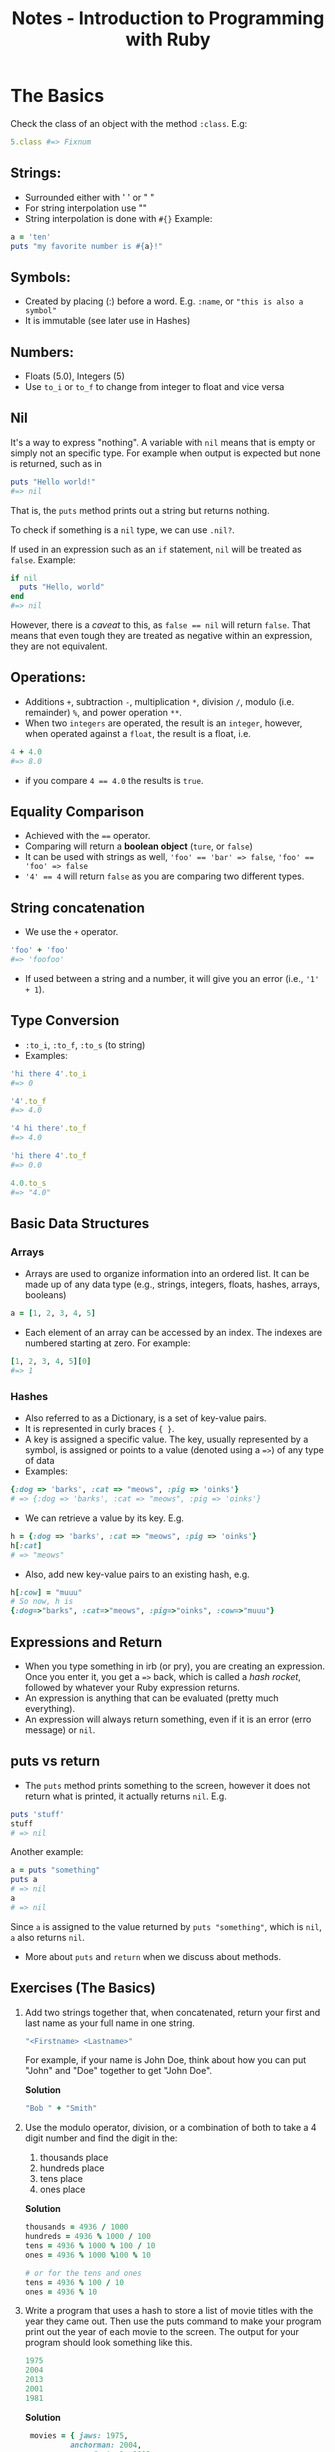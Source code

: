 #+TITLE: Notes - Introduction to Programming with Ruby

* The Basics

Check the class of an object with the method =:class=. E.g:

#+BEGIN_SRC ruby
    5.class #=> Fixnum
#+END_SRC

** Strings:

-  Surrounded either with ' ' or " "
-  For string interpolation use ""
-  String interpolation is done with =#{}= Example:

#+BEGIN_SRC ruby
        a = 'ten'
        puts "my favorite number is #{a}!"
#+END_SRC

** Symbols:

-  Created by placing (:) before a word. E.g. =:name=, or
   ="this is also a symbol"=
-  It is immutable (see later use in Hashes)

** Numbers:

-  Floats (5.0), Integers (5)
-  Use =to_i= or =to_f= to change from integer to float and vice versa

** Nil

It's a way to express "nothing". A variable with =nil= means that is
empty or simply not an specific type. For example when output is
expected but none is returned, such as in

#+BEGIN_SRC ruby
    puts "Hello world!"
    #=> nil
#+END_SRC

That is, the =puts= method prints out a string but returns nothing.

To check if something is a =nil= type, we can use =.nil?=.

If used in an expression such as an =if= statement, =nil= will be
treated as =false=. Example:

#+BEGIN_SRC ruby
    if nil
      puts "Hello, world"
    end
    #=> nil
#+END_SRC

However, there is a /caveat/ to this, as ~false == nil~ will return
=false=. That means that even tough they are treated as negative within
an expression, they are not equivalent.

** Operations:

-  Additions =+=, subtraction =-=, multiplication =*=, division =/=,
   modulo (i.e. remainder) =%=, and power operation =**=.
-  When two =integers= are operated, the result is an =integer=,
   however, when operated against a =float=, the result is a float, i.e.

#+BEGIN_SRC ruby
    4 + 4.0
    #=> 8.0
#+END_SRC

-  if you compare ~4 == 4.0~ the results is =true=.

** Equality Comparison

-  Achieved with the ==== operator.
-  Comparing will return a *boolean object* (=ture=, or =false=)
-  It can be used with strings as well, ~'foo' == 'bar' => false~,
   ~'foo' == 'foo' => false~
-  ~'4' == 4~ will return =false= as you are comparing two different
   types.

** String concatenation

-  We use the =+= operator.

#+BEGIN_SRC ruby
    'foo' + 'foo'
    #=> 'foofoo'
#+END_SRC

-  If used between a string and a number, it will give you an error
   (i.e., ~'1' + 1~).

** Type Conversion

-  =:to_i=, =:to_f=, =:to_s= (to string)
-  Examples:

#+BEGIN_SRC ruby
    'hi there 4'.to_i
    #=> 0

    '4'.to_f
    #=> 4.0

    '4 hi there'.to_f
    #=> 4.0

    'hi there 4'.to_f
    #=> 0.0

    4.0.to_s
    #=> "4.0"
#+END_SRC

** Basic Data Structures

*** Arrays

-  Arrays are used to organize information into an ordered list. It can
   be made up of any data type (e.g., strings, integers, floats, hashes,
   arrays, booleans)

#+BEGIN_SRC ruby
    a = [1, 2, 3, 4, 5]
#+END_SRC

-  Each element of an array can be accessed by an index. The indexes are
   numbered starting at zero. For example:

#+BEGIN_SRC ruby
    [1, 2, 3, 4, 5][0]
    #=> 1
#+END_SRC

*** Hashes

-  Also referred to as a Dictionary, is a set of key-value pairs.
-  It is represented in curly braces ={ }=.
-  A key is assigned a specific value. The key, usually represented by a
   symbol, is assigned or points to a value (denoted using a ==>=) of
   any type of data
-  Examples:

#+BEGIN_SRC ruby
    {:dog => 'barks', :cat => "meows", :pig => 'oinks'}
    # => {:dog => 'barks', :cat => "meows", :pig => 'oinks'}
#+END_SRC

-  We can retrieve a value by its key. E.g.

#+BEGIN_SRC ruby
    h = {:dog => 'barks', :cat => "meows", :pig => 'oinks'}
    h[:cat]
    # => "meows"
#+END_SRC

-  Also, add new key-value pairs to an existing hash, e.g.

#+BEGIN_SRC ruby
    h[:cow] = "muuu"
    # So now, h is
    {:dog=>"barks", :cat=>"meows", :pig=>"oinks", :cow=>"muuu"}
#+END_SRC

** Expressions and Return

-  When you type something in irb (or pry), you are creating an
   expression. Once you enter it, you get a ==>= back, which is called a
   /hash rocket/, followed by whatever your Ruby expression returns.
-  An expression is anything that can be evaluated (pretty much
   everything).
-  An expression will always return something, even if it is an error
   (erro message) or =nil=.

** puts vs return

-  The =puts= method prints something to the screen, however it does not
   return what is printed, it actually returns =nil=. E.g.

#+BEGIN_SRC ruby
    puts 'stuff'
    stuff
    # => nil
#+END_SRC

Another example:

#+BEGIN_SRC ruby
    a = puts "something"
    puts a
    # => nil
    a
    # => nil
#+END_SRC

Since =a= is assigned to the value returned by =puts "something"=, which
is =nil=, =a= also returns =nil=.

-  More about =puts= and =return= when we discuss about methods.

** Exercises (The Basics)

1. Add two strings together that, when concatenated, return your first
   and last name as your full name in one string.

   #+BEGIN_SRC ruby
       "<Firstname> <Lastname>"
   #+END_SRC

   For example, if your name is John Doe, think about how you can put
   "John" and "Doe" together to get "John Doe".

   *Solution*

   #+BEGIN_SRC ruby
       "Bob " + "Smith"
   #+END_SRC

2. Use the modulo operator, division, or a combination of both to take a
   4 digit number and find the digit in the:

   1. thousands place
   2. hundreds place
   3. tens place
   4. ones place

   *Solution*

   #+BEGIN_SRC ruby
       thousands = 4936 / 1000
       hundreds = 4936 % 1000 / 100
       tens = 4936 % 1000 % 100 / 10
       ones = 4936 % 1000 %100 % 10

       # or for the tens and ones
       tens = 4936 % 100 / 10
       ones = 4936 % 10
   #+END_SRC

3. Write a program that uses a hash to store a list of movie titles with
   the year they came out. Then use the puts command to make your
   program print out the year of each movie to the screen. The output
   for your program should look something like this.

   #+BEGIN_SRC ruby
       1975
       2004
       2013
       2001
       1981
   #+END_SRC

   *Solution*

   #+BEGIN_SRC ruby
        movies = { jaws: 1975,
                 anchorman: 2004,
                 man_of_steel: 2013,
                 a_beautiful_mind: 2001,
                 the_evil_dead: 1981 }

       puts movies[:jaws]
       puts movies[:anchorman]
       puts movies[:man_of_steel]
       puts movies[:a_beautiful_mind]
       puts movies[:the_evil_dead]
   #+END_SRC

4. Use the dates from the previous example and store them in an array.
   Then make your program output the same thing as exercise 3.

   *Solution*

   #+BEGIN_SRC ruby
       dates = [1975, 2004, 2013, 2001, 1981]

       puts dates[0]
       puts dates[1]
       puts dates[2]
       puts dates[3]
       puts dates[4]
   #+END_SRC

5. Write a program that outputs the factorial of the numbers 5, 6, 7,
   and 8.

   *Solution*

   #+BEGIN_SRC ruby
       puts 5 * 4 * 3 * 2 * 1
       puts 6 * 5 * 4 * 3 * 2 * 1
       puts 7 * 6 * 5 * 4 * 3 * 2 * 1
       puts 8 * 7 * 6 * 5 * 4 * 3 * 2 * 1
   #+END_SRC

6. Write a program that calculates the squares of 3 float numbers of
   your choosing and outputs the result to the screen.

   *Solution*

   #+BEGIN_SRC ruby
       puts 4.30 * 4.30
       puts 6.13 * 6.13
       puts 124.34 * 124.34
   #+END_SRC

7. What does the following error message tell you?

   #+BEGIN_SRC ruby
       SyntaxError: (irb):2: syntax error, unexpected ')', expecting '}'
           from /usr/local/rvm/rubies/ruby-2.0.0-rc2/bin/irb:16:in `<main>'
   #+END_SRC

   *Solution*

   There is an opening bracket somewhere in the program without a
   closing bracket following it. It may have happened when creating a
   hash.

* Variables

** What is a Variable?

Variables are used to store information and to be referenced and
manipulated in a program. Their sole purpose is to label and store data
in memory.

** Assigning Value to a Variable

-  Try your best to assign names to your variables accurately,
   descriptively and understandably to another reader of your program
   (even if it is yourself at a later point in time).
-  To assign a value to a variable, you use the === symbol. The name of
   the variable goes to the left, and the value goes to the right.

#+BEGIN_SRC ruby
    first_name = 'Joe'
    # => "Joe"
    # Later, to refer to that variable, we just
    first_name
    # => "Joe"

    # Other examples:
    a = 4
    b = 5
#+END_SRC

-  Variables point to values in memory, and are not deeply linked to
   each other. For example:

#+BEGIN_SRC ruby
    a = 4
    # => 4
    b = a
    # => 4
    a = 7
    # => 7
    b
    # => 4
#+END_SRC

In the example above, after reassigning the value of =a= to 7, =b=
stills points to 4, and not to 7 (More about this in the last section of
the book).

** Getting Data from a User

-  One way to get information from the user is to call the =gets= method
   ("get string").
-  If you by itself, it will add ="n"= to the end of the string (which
   represents) the "newline" character or enter key.
-  To avoid this, we use =gets= together with =chomp=.

#+BEGIN_SRC ruby
    name = gets
    Bob
    # => "Bob\n"
    name = gets.chomp
    Bob
    # => "Bob"
    name + ' is super great!'
    "Bob is super great!"
#+END_SRC

-  *Note*: when writing a script in Ruby that is going to run in the
   terminal (e.g., bash), and you are using arguments in your command
   (captured in Ruby by =ARGV=), use =$stdin.gets.chomp=, or
   =STDIN.gets.chomp= instead, otherwise you will get en error. This is
   because =gets= will use the =Kernel#gets=, which first tries to read
   the contents of files passed in through =ARGV=.

** Variable Scope

-  Variables' scope determines where in a program a variable is
   available for use.
-  In Ruby, the variable scope is defined by a block.
-  Inner scope can access variables initialized in an outer scope, but
   not vice versa. For example:

#+BEGIN_SRC ruby
    a = 5  # variable initialized in the outer scope

    3.times do |n|
      a = 3        # a is available here in the inner scope
    end 

    puts a

    # => 3         # This means that a was reassigned in the inner scope (actually 3 times).

    # Another example,

    3.times do |n|
      puts a         # a is available here in the inner scope
    end 

    # =>
    5
    5
    5

    # Another example:

    a = 5  # variable initialized in the outer scope

    3.times do |n|
      puts a = 3         # a is available here in the inner scope
    end 

    # =>
    3
    3
    3
#+END_SRC

-  In the previous example, =a= was initialized in the outer scope and
   therefore was available in the inner scope, either to use it as it
   is, or to reassign its value.
-  If a variable is initialized in the inner scope, it won't be
   available in the outer scope, that is, outside the block. E.g.:

#+BEGIN_SRC ruby
    a = 5

    3.times do |n|
      a = 3
      b = 5
    end

    puts a
    # => 3
    puts b
    # => Will give you an error such as:
    # scope.rb:11:in `<main>': undefined local variable or method `b' for main:Object
    # (NameError)
#+END_SRC

-  Methods create their own scope that is entirely outside of the
   execution flow. For example:

#+BEGIN_SRC ruby
    a = 5

    def some_method
      a = 3
    end

    puts a
    # => 5
#+END_SRC

-  In the above example, =a= is still 5.
-  Note: the key distinguishing factor for deciding whether code
   delimited by {} or do/end is considered a block (and thereby creating
   a new scope for variables), is seeing if the {} or do/end immediately
   follows a method invocation. For example:

#+BEGIN_SRC ruby
    arr = [1, 2, 3]

    for i in arr do
      a = 5      # a is initialized here
    end

    puts a       # is it accessible here?
#+END_SRC

-  The answer is yes. The reason is because the =for...do/end= code did
   not create a new inner scope, since for is part of Ruby language and
   not a method invocation. When we use =each=, =times= and other
   methods, followed by ={}= or =do/end=, that's when a new block is
   created.

** Types of Variables

-  Constants, declared by capitalizing every letter. E.g.
   ~MY_CONSTANT = "Hello World"~.
-  Global, declared by a dollar sign followed by the name of the
   variable. E.g. ~$var = "Hello World again"~.
-  Class variables, declared with =@@=. E.g. =@@instances = 0=. These
   variables are accessible by instances of your class, as well as the
   class itself.
-  Instance variables are declared with =@=. E.g.
   ~@var = "I am an instance variable"~. hese variables are available
   throughout the current instance of the parent class. Instance
   variables can cross some scope boundaries, but not all of them. You
   will learn more about this when you get to OOP topics.
-  Local variables, are the most common variables you will come across
   and obey all scope boundaries. These variables are declared by
   starting the variable name with neither $ nor @, as well as not
   capitalizing the entire variable name. E.g. ~var = "Hello last"~.

** Exercises (Variables)

1. Write a program called name.rb that asks the user to type in their
   name and then prints out a greeting message with their name included.

   *Solution*

   #+BEGIN_SRC ruby
       # name.rb

       puts "What is your name?"
       name = gets.chomp
       puts "Hello " + name
   #+END_SRC

2. Write a program called age.rb that asks a user how old they are and
   then tells them how old they will be in 10, 20, 30 and 40 years.
   Below is the output for someone 20 years old.

   #+BEGIN_SRC ruby
       # output of age.rb for someone 20 yrs old

       How old are you?
       In 10 years you will be:
       30
       In 20 years you will be:
       40
       In 30 years you will be:
       50
       In 40 years you will be:
       60
   #+END_SRC

   *Solution*

   #+BEGIN_SRC ruby
       puts "How old are you?"
       age = gets.chomp.to_i
       puts "In 10 years you will be:"
       puts age +  10
       puts "In 20 years you will be:"
       puts age +  20
       puts "In 30 years you will be:"
       puts age +  30
       puts "In 40 years you will be:"
       puts age +  40
   #+END_SRC

3. Add another section onto name.rb that prints the name of the user 10
   times. You must do this without explicitly writing the puts method 10
   times in a row. Hint: you can use the times method to do something
   repeatedly.

   *Solution*

   #+BEGIN_SRC ruby
       # Add the following
       10.times do
         puts name
       end
   #+END_SRC

4. Modify name.rb again so that it first asks the user for their first
   name, saves it into a variable, and then does the same for the last
   name. Then outputs their full name all at once.

   *Solution*

   #+BEGIN_SRC ruby
       # name.rb continued again

       puts "What is your first name?"
       first_name = gets.chomp
       puts "Thank you. What is your last name?"
       last_name = gets.chomp
       puts "Great. So your full name is " + first_name + " " + last_name
   #+END_SRC

5. Look at the following programs...

   #+BEGIN_SRC ruby
       x = 0
       3.times do
         x += 1
       end
       puts x
   #+END_SRC

   and...

   #+BEGIN_SRC ruby
       y = 0
       3.times do
         y += 1
         x = y
       end
       puts x
   #+END_SRC

   What does x print to the screen in each case? Do they both give
   errors? Are the errors different? Why?

   *Solution*

   The first prints =3= to the screen. The second throws an error
   =undefined local variable or method= because =x= is not available as
   it is created within the scope of the =do/end= block

6. What does the following error message tell you?

   #+BEGIN_SRC ruby
       NameError: undefined local variable or method `shoes' for main:Object
         from (irb):3
         from /usr/local/rvm/rubies/ruby-2.0.0-rc2/bin/irb:16:in `<main>'
   #+END_SRC

   *Solution*

   The program is trying to reference a variable or method named =shoes=
   that has not been defined in the program, or is outside of the scope
   in which it is being called.

* Methods

** What are the methods and why do we need them?

-  A method is a piece of code that instead of writing it over and over
   again, it can be stored and be given a name to reuse it later on.
-  It is define with =def/end=.
-  It can take or not arguments.
-  Examples:

#+BEGIN_SRC ruby
    def say
      puts "Say what?"
    end

    say
    # => Say what?
    # => nil

    def say(words)
      puts words
    end

    say("hello")
    say("hi")

    # => hello
    # => hi
#+END_SRC

** Default parameters

-  Default parameters are given as:

#+BEGIN_SRC ruby
    def say(words='hello')
      puts words + "."
    end

    say()
    say("hi")

    # => hello.
    # => hi.
#+END_SRC

-  If not argument is given for a default parameter, the default value
   is used instead.
-  Optional parentheses: this means that =say("hi")= is equivalent to
   =say "hi"=.

** Mutating the Caller

-  Example:

#+BEGIN_SRC ruby
    # Example of a method that modifies its argument permanently

    a = [1, 2, 3]

    def mutate(array)
      array.pop
    end

    p "Before mutate method: #{a}"
    mutate(a)
    p "After mutate method: #{a}"
#+END_SRC

-  =:pop= is a method that mutates the caller, therefore in the above
   example, =a= has changed.
-  Other methods such as =last=, does not mutate the caller: =a.last=
   will give us the last value of =a= without modifying =a=.
-  Look at the documentation, or try in irb or pry, whether a method
   mutates or not the caller.

** Puts vs return: The sequel

-  In Ruby, every method returns the evaluated result of the last line
   that is executed.
-  Example:

#+BEGIN_SRC ruby
    # return.rb

    def add_three(number)
      number + 3
    end

    returned_value = add_three(4)
    puts returned_value
#+END_SRC

-  In the above example, your output should print 7 because that's what
   the method returned.
-  Ruby methods ALWAYS return the evaluated result of the last line of
   the expression unless an explicit return comes before it. For
   example:

#+BEGIN_SRC ruby
    # return.rb

    def add_three(number)
      return number + 3
      number + 4
    end

    returned_value = add_three(4)
    puts returned_value
#+END_SRC

-  The program above still output 7, the number you told it to return.
   The last line in the method is not reached or executed.
-  The =return= reserved word is not required in order to return
   something from a method. This is a feature of the Ruby language. For
   example, consider this method:

#+BEGIN_SRC ruby
    def just_assignment(number)
      foo = number + 3
    end
#+END_SRC

-  The value of =just_assignment(2)= is going to be 5 because the
   assignment expression evaluates to 5, therefore that's what's
   returned.

** Chaining Methods

-  We can chain methods together, for example:

#+BEGIN_SRC ruby
    def add_three(n)
      n + 3
    end

    add_three(5)  # returns 8

    # then chain it together with other methods

    add_three(5).times { puts 'this shoult print 8 times'}

    # or something like this

    "hi there".length.to_s    # returns "8" as a string
#+END_SRC

** Methods as arguments

-  We can use also methods as arguments of other methods. E.g.
   =multiply(add(20, 45), substract(80, 10))=, where =multiply=,
   =substract=, and =add= are methods created previously.

** Exercises (Methods)

1. Write a program that prints a greeting message. This program should
   contain a method called =greeting= that takes a =name= as its
   parameter and returns a string.

2. What do the following expressions evaluate to?

   #+BEGIN_SRC ruby
       1. x = 2

       2. puts x = 2

       3. p name = "Joe"

       4. four = "four"

       5. print something = "nothing"
   #+END_SRC

3. Write a program that includes a method called =multiply= that takes
   two arguments and returns the product of the two numbers.

4. What will the following code print to the screen?

   #+BEGIN_SRC ruby
       def scream(words)
         words = words + "!!!!"
         return
         puts words
       end

       scream("Yippeee")
   #+END_SRC

5. 

   1) Edit the method in exercise #4 so that it does print words on the
      screen. 2) What does it return now?

6. What does the following error message tell you?

   #+BEGIN_SRC ruby
       ArgumentError: wrong number of arguments (1 for 2)
         from (irb):1:in `calculate_product'
         from (irb):4
         from /Users/username/.rvm/rubies/ruby-2.0.0-p353/bin/irb:12:in `<main>'
   #+END_SRC

* Flow Control

-  Conditional flow using conditionals which are formed using a
   combination of =if= statements and comparison operators
   (=<, >, <=, >=, ==, !=, &&, ||=).
-  Structures that are defined with the reserved keywords =if=, =unles=,
   =else=, =elsif=, and =end=.
-  Example of conditionals:

#+BEGIN_SRC ruby
    puts "Put in a number"
    a = gets.chomp.to_i

    if a == 3
      puts "a is 3"
    elsif a == 4
      puts "a is 4"
    else
      puts "a is neither 3, nor 4"
    end
#+END_SRC

-  One line =if= statement:

#+BEGIN_SRC ruby
    puts "x is 3" if x == 3

    # or,

    puts "x is NOT 3" unless x == 3
#+END_SRC

** The Ternary Operator

-  Another option for a one line conditional =if= statement is the
   *ternary operator*, which is a combination of =?= and =:=. Example:

#+BEGIN_SRC ruby
    true ? "this is true" : "this is not true"
    # => "this is true"
    false ? "this is true" : "this is not true"
    # => "this is not true"
#+END_SRC

** Case Statement

-  It uses the reserved words =case=, =when=, =else=, and =end=.
   Examples:

#+BEGIN_SRC ruby
    # case_statement.rb

    a = 5

    case a
    when 5
      puts "a is 5"
    when 6
      puts "a is 6"
    else
      puts "a is neither 5, nor 6"
    end

    # You can also save the result of a case statement, or an if statement, into a variable:

    # case_statement.rb <-- refactored

    a = 5

    answer = case a
      when 5
        "a is 5"
      when 6
        "a is 6"
      else
        "a is neither 5, nor 6"
      end

    puts answer

    # case_statement.rb <-- refactored with no case argument

    a = 5

    answer = case
      when a == 5
        "a is 5"
      when a == 6
        "a is 6"
      else
        "a is neither 5, nor 6"
      end

    puts answer
#+END_SRC

** True and False

-  In Ruby, every expression evaluates to true when used in flow
   control, except for =false= and =nil=. Therefore, we can use any
   expression in the =if= statements as follows:

#+BEGIN_SRC ruby
    a = 5
    if a
      puts "how can this be true?"
    else
      puts "it is not true"
    end
#+END_SRC

-  However, we need to be careful that when evaluating an expression
   such as =if x = 5= it will always be =true= as it is not testing
   whether =x= is equal to 5, but just assingning the the value of 5 to
   =x=, so basically is not the same as =if x == 5=.

** Exercises (Flow Control)

1. Write down whether the following expressions return true or false.
   Then type the expressions into irb to see the results.

   #+BEGIN_SRC ruby
       1. (32 * 4) >= 129
       2. false != !true
       3. true == 4
       4. false == (847 == '874')
       5. (!true || (!(100 / 5) == 20) || ((328 / 4) == 82)) || false
   #+END_SRC

2. Write a method that takes a string as argument. The method should
   return the all-caps version of the string, only if the string is
   longer than 10 characters. Example: change "hello world" to "HELLO
   WORLD". (Hint: Ruby's String class has a few methods that would be
   helpful. Check the Ruby Docs!).

3. Write a program that takes a number from the user between 0 and 100
   and reports back whether the number is between 0 and 50, 51 and 100,
   or above 100.

4. What will each block of code below print to the screen? Write your
   answer on a piece of paper or in a text editor and then run each
   block of code to see if you were correct.

   ```ruby

   1. '4' == 4 ? puts("TRUE") : puts("FALSE")

   2. x = 2 if ((x * 3) / 2) == (4 + 4 - x - 3) puts "Did you get it
      right?" else puts "Did you?" end

   3. y = 9 x = 10 if (x + 1) <= (y) puts "Alright." elsif (x + 1) >=
      (y) puts "Alright now!" elsif (y + 1) == x puts "ALRIGHT NOW!"
      else puts "Alrighty!" end ```

5. Rewrite your program from exercise 3 using a case statement. Wrap the
   statement from exercise 3 in a method and wrap this new case
   statement in a method. Make sure they both still work.

6. When you run the following code...

   #+BEGIN_SRC ruby
       def equal_to_four(x)
         if x == 4
           puts "yup"
         else
           puts "nope"
       end

       equal_to_four(5)
   #+END_SRC

   You get the following message:

   =test_code.rb:96: syntax error, unexpected end-of-input, expecting keyword_end=.

   Why do you get this error and how can you fix it?

* Loops and Interactors

-  We will cover =while= loops, =do/while= loops, and =for= loops.

** A Simple Loop

-  The easiest way to create a loop in ruby is by using the =loop=
   statement.
-  =loop= takes a block which is denoted by either ={...}= or
   =do...end=.
-  It will execute the code withing the block until you manually
   intervene with =ctrl + c= or insert a =break= statement inside the
   block.
-  Examples:

#+BEGIN_SRC ruby
    loop do
      puts "This will keep printing until you hit Ctrl + c"
    end
#+END_SRC

-  Another example controlling the loop

#+BEGIN_SRC ruby
    i = 0
    loop do
      i += 1
      puts i
      break     # this will cause the execution to exit the loop
    end

    # or

    i = 0
    loop do
      i += 1
      if i == 4
        next
      end
      puts i
      if i == 10
        break
      end
    end
#+END_SRC

-  =break= and =next= are important loop control concepts that can be
   used with =loop= or any other loop construct in Ruby.

** While Loops

-  It is a loop that runs while some expression evaluates to true. Once
   it evaluates to =false= the while loop is not executed again.
-  Example:

#+BEGIN_SRC ruby
    x = gets.chomp.to_i

    while x >= 0
      puts x
      x -= 1
    end

    puts "Done!"
#+END_SRC

** Until Loops

-  It is simply the opposite of the while loop.
-  Example

#+BEGIN_SRC ruby
    x = gets.chomp.to_i

    until x < 0
      puts x
      x -= 1
    end

    puts "Done!"
#+END_SRC

** Do/While Loops

-  Very similar to the =while= loop with the only difference that the
   code withing the loop gets executed one time, prior to the
   conditional check to see if the code should be executed, therefore,
   the conditional check is placed at the end of the loop as opposed to
   the =while= loop.
-  Example:

#+BEGIN_SRC ruby
    loop do
      puts "Do you want to do that again?"
      answer = gets.chomp
      if answer != 'Y'
        break
      end
    end
#+END_SRC

-  There's also another construct in Ruby that supports "do/while"
   loops, like this:

#+BEGIN_SRC ruby
    begin
      puts "Do you want to do that again??"
      answer = gets.chomp
    end while answer == 'Y'
#+END_SRC

-  While the above works, it's not recommende by Matz, the creator of
   Ruby.

** For Loops

-  *For* loops are used to loop over a collection of elements.
-  Collections can be something like an array or a range. Examples:

#+BEGIN_SRC ruby
    x = gets.chomp.to_i

    for i in 1..x do
      puts i
    end

    puts "Done!"

    x = [1, 2, 3, 4, 5]

    for i in x do
      puts i
    end

    puts "Done!"
#+END_SRC

-  The for loop /returns/ the collection of elements after it executes,
   whereas in the earlier while loop examples return =nil=.

** Iterators

-  Iterators are methods that naturally loop over a given set of data
   and allow you to operate on each element of the collection.
-  Examples of these methods are: =each=, =map=, =collect=.

** Recursion

-  Recursion is the act of calling a method within itself.
-  Example:

#+BEGIN_SRC ruby
    def doubler(start)
      puts start
      if start < 10
        doubler(start * 2)
      end
    end

    # Another example

    # Method that uses recursion to calculate 
    # the nth number in the fibonacci sequence

    print "Enter the nth number of the sequence you want to calculate: "
    ans = gets.chomp.to_i

    def fibonacci(number)
      if number < 2
        number
      else
        fibonacci(number - 1) + fibonacci(number - 2)
      end
    end

    puts "The answer is: #{fibonacci(ans)}"
#+END_SRC

-  Another example:

#+BEGIN_SRC ruby
    # Sum of 1 to n, where n is a positive integer

    # First without recursion

    def sum_n1(number)
      sum = 0
      total = 0
      until sum == number
        sum += 1
        total = total + sum
      end
      puts total
    end

    sum_n1(20)

    # Now with recursion

    def sum_n2(number)
      if number < 2
        number
      else
        number + sum_n2(number - 1)
      end
    end

    puts sum_n2(20)
#+END_SRC

** Exercises (Loops and Iterators)

1. Write a while loop that takes input from the user, performs an
   action, and only stops when the user types "STOP". Each loop can get
   info from the user.

2. Use the =each_with_index= method to iterate through an array of your
   creation that prints each index and value of the array.

3. Write a method that counts down to zero using recursion.

* Arrays

-  We can find the first and last elements of an array with the methods
   =:first= and =:last=. E.g. =array.first= or =array.last=.

-  To build an array out of a range, we can do the following:

#+BEGIN_SRC ruby
    arr = Array(1..3)
    # => [1, 2, 3]
#+END_SRC

** Modifying Arrays

-  To eliminate the last item of an array permanently, we can use the
   =:pop= menthod. This method modifies the original array.
-  To add an item (to the end) of an array permanently, we can use the
   =:push= method, or alternatively the =<<= operator. E.g.
   =array << "another string"=.
-  Iterating over an array is easy in Ruby. We can use the =map= or
   =collect= methods. These method DO NOT change the initial array, but
   return a new array. For modifying the initial array, we can use
   =map!= or =collect!=.
-  Examples:

#+BEGIN_SRC ruby
    a = [1, 2, 3, 4]
    a.map { |num| num**2 }
    # => [1, 4, 9, 16]
    # same with collect
    a.collect { |num| num**2 }
    a
    # => [1, 2, 3, 4]
#+END_SRC

-  The =:delete_at= method can be used to eliminate the value of an
   array at a certain index. Be careful because it modifies the array
   destructively.

#+BEGIN_SRC ruby
    a.delete_at(1)
    # => 2
    a
    # => [1, 3, 4]
#+END_SRC

-  We can use the =:delete= method to delete the value of an array if
   you know the value but not its index. Example:

#+BEGIN_SRC ruby
    my_pets = ["cat", "dog", "bird", "cat", "snake"]
    my_pets.delete("cat")
    my_pets
    # => ["dog", "bird", "snake"]
#+END_SRC

-  Another useful method is =:uniq= which allows to iterate through an
   array, deletes any duplicate values, then returns the result as a new
   array. It DOES NOT modifies the initial array.

   #+BEGIN_SRC ruby
       b = [1, 1, 2, 2, 3, 3, 4, 4]
       b.uniq
       # => [1, 2, 3, 4]
       b
       # => [1, 1, 2, 2, 3, 3, 4, 4]
   #+END_SRC

-  To modify the array we can use the =:uniq!=.

** Iterating Over an Array

-  The =:select= method iterates over an array an returns a new array
   that includes any items that return =true= to the expression
   provided. Example:

#+BEGIN_SRC ruby
    numbers = [1, 2, 3, 4, 5, 6, 7, 8, 9, 10]
    numbers.select { |number| number > 4 }
    [5, 6, 7, 8, 9, 10]
    numbers
    [1, 2, 3, 4, 5, 6, 7, 8, 9, 10]
#+END_SRC

** Comparing Arrays

-  We can compare arrays for equility using the ==== operator. Example:

#+BEGIN_SRC ruby
    a = [1, 2, 3]
    b = [2, 3, 4]
    a == b
    # => false
#+END_SRC

-  The method =:shift= removes the first element of an array (just like
   =pop= removes the last one). The method =unshift= adds an element at
   the front of an array (just like =push= adds an element at the end).

** to_s

-  The =:to_s= method is used to create a string representation of an
   array. It returns a new string without modifying the original array.

** Common Array Methods

-  =include?= (e.g. =a.include?(3)=), returns =true= if the element is
   included in the array.
-  =a.flatten= can be used to convert an array that contains nested
   arrays and create one-dimensional array (it does not mutate the
   original object). E.g.

#+BEGIN_SRC ruby
    a = [1, 2, [3, 4, 5], [6, 7]]
    a.flatten
    # => [1, 2, 3, 4, 5, 6, 7]
#+END_SRC

-  =each_index= and =each_with_index=. Examples:

#+BEGIN_SRC ruby
    a = [1, 2, 3, 4, 5]
    a.each_index { |i| puts "This is index #{i}" }
    a.each_with_index { |val, idx| puts "#{idx+1}. #{val}" }
#+END_SRC

-  The =product= method can be used to combine two arrays. Example:

#+BEGIN_SRC ruby
    [1, 2, 3].product([4, 5])
    # => [[1, 4], [1, 5], [2, 4], [2, 5], [3, 4], [3, 5]]
#+END_SRC

** each vs map

-  Example:

#+BEGIN_SRC ruby
    a = [1, 2, 3]
    a.map { |x| puts x**2 }
    # => [nil, nil, nil]
    a.map { |x| x**2 }
    # => [1, 4, 9]

    a.each { |x| puts x**2 }
    # => 1
    # => 4
    # => 9

    a.each
    # => #<Enumerator: ...>
    a.map
    # => #<Enumerator: ...>
#+END_SRC

-  In the example above, map returns a =nil= array bacause the block
   given is using =puts= which always returns =nil=.

** Exercises (Arrays)

1. Below we have given you an array and a number. Write a program that
   checks to see if the number appears in the array.

   #+BEGIN_SRC ruby
       arr = [1, 3, 5, 7, 9, 11]
       number = 3
   #+END_SRC

2. What will the following programs return? What is the value of =arr=
   after each?

   ```ruby

   1. arr = ["b", "a"] arr = arr.product(Array(1..3))
      arr.first.delete(arr.first.last)

   2. arr = ["b", "a"] arr = arr.product([Array(1..3)])
      arr.first.delete(arr.first.last) ```

3. How do you print the word "example" from the following array?

   #+BEGIN_SRC ruby
       arr = [["test", "hello", "world"],["example", "mem"]]
   #+END_SRC

4. What does each method return in the following example?

   #+BEGIN_SRC ruby
       arr = [15, 7, 18, 5, 12, 8, 5, 1]

       1. arr.index(5)

       2. arr.index[5]

       3. arr[5]
   #+END_SRC

5. What is the value of a, b, and c in the following program?

   #+BEGIN_SRC ruby
       string = "Welcome to America!"
       a = string[6]
       b = string[11]
       c = string[19]
   #+END_SRC

6. You run the following code...

   #+BEGIN_SRC ruby
       names = ['bob', 'joe', 'susan', 'margaret']
       names['margaret'] = 'jody'
   #+END_SRC

   and get the following error message:

   #+BEGIN_SRC ruby
       TypeError: no implicit conversion of String into Integer
       from (irb):2:in `[]='
                  from (irb):2
                  from /Users/username/.rvm/rubies/ruby-2.0.0-p353/bin/irb:12:in `<main>'
   #+END_SRC

   What is the problem and how can it be fixed?

7. Write a program that iterates over an array and builds a new array
   that is the result of incrementing each value in the original array
   by a value of 2. You should have two arrays at the end of this
   program, The original array and the new array you've created. Print
   both arrays to the screen using the =p= method instead of =puts.=

* Hashes

-  As mentioned before, a *hash* is a data structure that stores items
   by associated keys, in contrast with arrays, which stores items by an
   ordered index.
-  Commonly, we use symbols as /keys/, and any data types as /values/.
-  Example of old and new Ruby syntax for hashes:

#+BEGIN_SRC ruby
    old_syntax_hash = {:name => 'bob'}
    # => {:name => 'bob'}

    new_syntax_hash = {name: => 'bob'}
    # => {:name => 'bob'}
#+END_SRC

-  Adding on to an existing hash:

#+BEGIN_SRC ruby
    person = { height: '6 ft', weight: '160 lbs' }
    person[:hair] = 'brown'
    person
    # => {:height=>'6 ft', :weight=>'160 lbs', :hair=>'brown'}
#+END_SRC

-  To remove something from an existing hash we do something like
   =person.delete(:age)=, so the whole key-value pair will be removed.
-  We can retrieve information from a hash, for example with
   =person[:weight] # => "160 lbs"=.
-  We can also *merge* two hashes together:

#+BEGIN_SRC ruby
    person.merge!(new_syntax_hash)
    {:height=>'6 ft', :weight=>'160 lbs', :hair=>'brown', :name=>'bob'}
#+END_SRC

-  We could have used =:merge= without the bang operator (=!=) instead,
   if we don't want to mutate the original hash (=person= in this case).

** Iterating over Hashes

-  We can use the =:each= method, specifying =|key, value|= in the
   block.
-  Alternatively, we can use the =each_value= and =each_key= methods to
   iterate over just the value or the key, respectively. We will have to
   specify just =|value|= or =|key|= in each when giving the block.

** Hashes as optional parameters

-  We can use a hash to accept optional parameters when creating a
   method. Example:

#+BEGIN_SRC ruby
    def greeting(name, options = {})
      if options.empty?
        puts "Hi, my name is #{name}"
      else
        puts "Hi, my name is #{name} and I'm #{options[:age]}" +
             " years old and I live in #{options[:city]}."
      end
    end

    greeting('Bob')
    greeting("Bob", {age: 62, city: "New York City"})
#+END_SRC

-  You can also pass in arguments to the =greeting= method like this:

#+BEGIN_SRC ruby
    greeting("Bob", age: 62, city: "New York City")
#+END_SRC

Notice that the curly braces are not required when a hash is the last
argument.

** Common Hash Methods

-  =has_key?=. It returns a boolean value if the hash has the key, e.g.:
   =hash.has_key?("Steve")=, or =hash.has_key?(:age)=. Careful not to
   confuse strings as keys with symbols as keys as =:age= is not the
   same as ="age"= when used as a hash key.
-  =select=. You need to pass a block such as
   =hash.select { |k, v| k == "Bob" }=.
-  =fetch=. It allows you to pass a given key and it will return the
   value if that key exists. Example: =hash.fetch("Larry")=. If the key
   is not present it will return an error, but you can specify an option
   for return a message (a string) if the key is not present, such as
   =hash.fetch("Larry", "Larry isn't in this hash")=.
-  =to_a= method returns an array version of your hash. For example:

   #+BEGIN_SRC ruby
       name_and_age
       # => {"Bob"=>42, "Steve"=>31, "Joe"=>19}
       name_and_age.to_a
       # => [["Bob", 42], ["Steve", 31], ["Joe", 19]]
   #+END_SRC

-  =keys= and =values= methods will return an array with the hash's keys
   or values, respectively. For example:

   #+BEGIN_SRC ruby
       name_and_age.keys
       # => ["Bob", "Steve", "Joe"]
       name_and_age.values
       # => [42, 31, 19]
   #+END_SRC

-  Finally, we can convert a symbol or a string back and forth with the
   methods =to_sym= and =to_s=. E.g., =:name.to_s= or ="name".to_sym=

** Exercises (Hashes)

1. Given a hash of family members, with keys as the title and an array
   of names as the values, use Ruby's built-in select method to gather
   only immediate family members' names into a new array.

   #+BEGIN_SRC ruby
       # Given

       family = {  uncles: ["bob", "joe", "steve"],
                   sisters: ["jane", "jill", "beth"],
                   brothers: ["frank","rob","david"],
                   aunts: ["mary","sally","susan"]
                 }
   #+END_SRC

2. Look at Ruby's merge method. Notice that it has two versions. What is
   the difference between merge and merge!? Write a program that uses
   both and illustrate the differences.

3. Using some of Ruby's built-in Hash methods, write a program that
   loops through a hash and prints all of the keys. Then write a program
   that does the same thing except printing the values. Finally, write a
   program that prints both.

4. Given the following expression, how would you access the name of the
   person?

   #+BEGIN_SRC ruby
       person = {name: 'Bob', occupation: 'web developer', hobbies: 'painting'}
   #+END_SRC

5. What method could you use to find out if a Hash contains a specific
   value in it? Write a program to demonstrate this use.

6. Given the array

   #+BEGIN_SRC ruby
       words =  ['demo', 'none', 'tied', 'evil', 'dome', 'mode', 'live',
       'fowl', 'veil', 'wolf', 'diet', 'vile', 'edit', 'tide',
       'flow', 'neon'] 
   #+END_SRC

   Write a program that prints out groups of words that are anagrams.
   Anagrams are words that have the same exact letters in them but in a
   different order. Your output should look something like this:

   #+BEGIN_SRC ruby
       ["demo", "dome", "mode"]
       ["neon", "none"]
       (etc) 
   #+END_SRC

* Files

-  We can create a file with =File.new=. Example:

#+BEGIN_SRC ruby
    my_file = File.new("simple_file.txt", "w+")
    # => #<File:simple_file.txt>
    my_file.close
#+END_SRC

-  We want to always close files, as in the example above, as otherwise
   they will continue occupying space in memory.
-  =w+= is one of the modes when creating a file for read and write
   access to the file. Other modes are: =r=, =r+=, =w=, =a=, and =a+=
   (these are open modes, and documentation can be found
   [[http://ruby-doc.org/core-2.1.2/IO.html#method-c-new-label-IO+Open+Mode][here]]).

** Opening Files

-  Use =File.open= with one of the open modes (careful with =w= or =w+=
   as if the file exists it overwrites everything in the file).
-  We can open a file for reading only as well with =File.read= and
   =File.readlines=. =File.read= returns the whole contents of the file,
   while =File.readlines= reads the entire file based on individual
   lines and returns those lines in an array.

** Open File for Writing

-  We can use =write= or =puts= methods to write to files. =puts= adds a
   line break to the end of the strings, while =write= does not.
-  Ruby automatically close the file if the =open= method is called with
   a block. E.g.:

#+BEGIN_SRC ruby
    File.open("simple_file.txt", w) { |file| file.write("adding first line of text") }
#+END_SRC

-  Alternatively, we could open the file, write to it and finally close
   it:

#+BEGIN_SRC ruby
    sample = File.open("simple_file.txt", "w+")
    # => #<File:simple_file.txt>
    sample.puts("another example writing to a file")
    # => nil
    sample.close
    # => nil
    File.read("simple_file.txt")
    # => "another example writing to a file\n"
#+END_SRC

-  Inserting more text:

#+BEGIN_SRC ruby
    irb :005 > File.open("simple_file.txt", "a+") do |file|
    irb :006 >     file << "Here we are with a new line of text"
    irb :007?>   end
    # => #<File:simple_file.txt (closed)>
    irb :008 > File.readlines("simple_file.txt").each do |line|
    irb :009 >     puts line
    irb :010?>   end
    another example of writing to a file.
    Here we are with a new line of text
    # => ["another example of writing to a file.\n", "Here we are with a new line of text"]
#+END_SRC

-  In the example above, instead of the =<<= operator, we could have
   used =write= or put. Also, there was no need to close the file since
   the block does it for us.

#+BEGIN_SRC ruby
    irb :001 > File.open("simple_file.txt",  "a+") do |file|
    irb :002 >       file.write "Writing to files in Ruby is simple."
    irb :003?>   end
    # => 35
    irb :004 >
    irb :005 >   File.readlines("simple_file.txt").each_with_index do |line, line_num|
    irb :006 >       puts "#{line_num}: #{line}"
    irb :007?>   end
    0: another example of writing to a file.
    1: Here we are with a new line of textWriting to files in Ruby is simple.
    # => ["another example of writing to a file.\n", "Here we are with a new line of textWriting to files in Ruby is simple."]
#+END_SRC

** Deleting a file

-  To delete a file we use =File.delete=. Careful with this command as
   it totally deletes the file from your system. Example:

#+BEGIN_SRC ruby
    irb :001 > File.new("dummy_file.txt", "w+")
    # => #<File:dummy_file.txt>
    irb :002 > File.delete("dummy_file.txt")
    # => 1
#+END_SRC

-  Besides the =File= class we have been using in the above examples,
   there is also two other useful classes: =Dir= and =Pathname=.
-  =File= and =Dir= you don't need to =require= them. =Pathname= you
   might have to state at the top of your program ~require 'pathname'~
   depending of your Ruby installation.
-  With =Pathname= you can access the class methods of =File= and =Dir=
   on the instance object. E.g.

#+BEGIN_SRC ruby
    irb :001 > require 'pathname'
     # => true
    irb :002 > f = File.new("simple_file.txt", "r")
     # => #<File:simple_file.txt>
    irb :003 > pn = Pathname.new(f)
     # => #<Pathname:simple_file.txt>
    irb :004> pn.extname
     # => ".txt"
    irb :005 > File.extname("simple_file.txt")
     # => ".txt"
#+END_SRC

-  Another example with =Pathname=:

#+BEGIN_SRC ruby
    irb :001 > d = Dir.new(".")
    # => #<Dir:.>
    irb :02 > while file = d.read do
    irb :03 >     puts "#{file} has extension .txt" if File.extname(file) == ".txt"
    irb :04?>   end
    simple_file.txt has extension .txt
    original_file.txt has extension .txt
    # => nil
#+END_SRC

-  We can also do this using =Pathname=:

#+BEGIN_SRC ruby
    irb :002 > pn = Pathname.new(".")
    irb :003 > pn.entries.each { |f| puts "#{f} has extension .txt" if f.extname == ".txt" }
    simple_file.txt has extension .txt
    original_file.txt has extension .txt
    # => [#<Pathname:simple_file.txt>, #<Pathname:cultures.json>, #<Pathname:ruby_book>, #<Pathname:articles.xml>, #<Pathname:chair.rb>, #<Pathname:.git>, #<Pathname:original_file.txt>, #<Pathname:feedzilla.json>, #<Pathname:slashdot>, #<Pathname:articles.json>, #<Pathname:..>, #<Pathname:.>]
#+END_SRC

** Working with file formats - CSV, Excel, JSON, XML/HTML

-  Read about the gem *Nokogiri* to work with XML files. Install and use
   with =require nokogiri=.
-  Ruby supports how to work with JSON files. Read about it in the
   documentation. Use with =require json=.
-  Ruby also supports CSV files with the built-in =CSV= class. Use with
   =require json=.
-  For Excel files, we can use the gem =axlsx=. Read about it. Install
   and use with =require axlsx=.

* More Stuff!

** Regex

-  Regular expressions in Ruby are surrounded by =/ /=.
-  We can use the ==~= operator to see if we have a match in our regular
   expression. The following example will check if the string contains
   the letter "b". If it does, it returns the index of the first match,
   otherwise returns =nil=.

#+BEGIN_SRC ruby
    "powerball" =~ /b/
    # => 5
#+END_SRC

-  Since 5 in the example above evaluates to =true=, we can use it as a
   boolean to check for matches. Example:

#+BEGIN_SRC ruby
    # boolean_regex.rb

    def has_a_b?(string)
      if string =~ /b/
        puts "We have a match!"
      else
        puts "No match here."
      end
    end

    has_a_b?("basketball")
    has_a_b?("football")
    has_a_b?("hockey")
    has_a_b?("golf")

    # This will print out

    We have a match
    We have a match
    No match here.
    No match here.
#+END_SRC

-  Similarly, we can use the =match= method instead of ==~=. E.g.

#+BEGIN_SRC ruby
    /b/.match("powerball")
    # => #<MatchData "b">
#+END_SRC

-  Since the =MatchData= object that is returned if there is a match
   evaluates to =true= as well, we can use it in a similar way:

#+BEGIN_SRC ruby
    # boolean_matchdata.rb

    def has_a_b?(string)
      if /b/.match(string)
        puts "We have a match!"
      else
        puts "No match here."
      end
    end

    has_a_b?("basketball")
    has_a_b?("football")
    has_a_b?("hockey")
    has_a_b?("golf")
#+END_SRC

** Blocks and Procs

-  Blocks are like methods that are saved for later used. Just like a
   method, it can also take arguments.
-  Examples of blocks:

#+BEGIN_SRC ruby
    # Blocks and yielding

    def take_block(&block)
      block.call
    end

    take_block do
      puts "Block being called in the method!"
    end


    # The &block has to be the last parameter in the method definition
    def get_name(name, &block)
      puts "We are inside the block"
      block.call(name)
      name
    end

    # Same can be accomplished with Yield

    def get_name2(name)
      puts "We are inside block 2"
      yield(name)
      name
    end

    my_name = get_name("Ivan") { |x| puts "cool name, #{x}" }
    my_name2 = get_name2("Duran") { |x| puts "cool name, #{x}" }

    # It is possible to assign this two variables because name is the last
    # line in the method, so the methods are returning the name variable
    p my_name   # => "Ivan"
    p my_name2  # => "Duran"
#+END_SRC

-  Procs are blocks that are wrapped in a proc object and stored in a
   variable to be passed around.
-  Examples:

#+BEGIN_SRC ruby
    # Proc example

    talk = Proc.new do 
      puts "I am talking."
    end

    talk.call

    # Example passing arguments

    talk = Proc.new do |name|
      puts "I am talking to #{name}."
    end

    talk.call "Ivan"
    # or,
    talk.call("Duran")

    # Example of passing a Proc into a method

    proc = Proc.new do |number|
      puts "#{number}. Proc being called in the method!"
    end

    def take_proc(proc)
      [1, 2, 3, 4, 5].each do |number|
        proc.call number
      end
    end

    take_proc(proc)

    # More than one argument

    test = Proc.new do |a, b|
      product = a*b
      puts "The product of #{a} and #{b} is #{product}"
    end

    test.call(2, 3)


    # Examples from http://docs.ruby-lang.org/en/2.0.0/Proc.html

    def gen_times(factor)
      return Proc.new {|n| n*factor }
    end

    times3 = gen_times(3)
    times5 = gen_times(5)

    p times3.call(12)               #=> 36
    p times5.call(5)                #=> 25
    p times3.call(times5.call(4))   #=> 60
#+END_SRC

-  Procs gives us the added flexibility to be able to reuse blocks in
   more than one place without having to type them out every time.

-  Another example from codecademy.com

#+BEGIN_SRC ruby
    group_1 = [4.1, 5.5, 3.2, 3.3, 6.1, 3.9, 4.7]
    group_2 = [7.0, 3.8, 6.2, 6.1, 4.4, 4.9, 3.0]
    group_3 = [5.5, 5.1, 3.9, 4.3, 4.9, 3.2, 3.2]

    # Complete this as a new Proc
    over_4_feet = Proc.new do |item|
        item >= 4
    end

    # Change these three so that they use your new over_4_feet Proc
    can_ride_1 = group_1.select(&over_4_feet)
    can_ride_2 = group_2.select(&over_4_feet)
    can_ride_3 = group_3.select(&over_4_feet)
#+END_SRC

** Exception and Handling

-  We use the exception class that has a syntactic structure using the
   reserved words =begin=, =rescue=, and =end=. Example:

#+BEGIN_SRC ruby
    # Exception examples

    begin
      # perform some dangerous operation
    rescue
      # do this if operation fails
      # for example, log the error
    end

    names = ['bob', 'joe', 'steve', nil, 'frank']

    names.each do |name|
      begin
        puts "#{name}'s name has #{name.length} letters in it."
      rescue
        puts "Something went wrong!"
      end
    end


    # One line example

    zero = 0
    puts "Before each call"
    zero.each { |element| puts element  } rescue puts "Can't do that!"
    puts "After each call"


    # Division example

    def divide(number, divisor)
      begin
        number / divisor
      rescue ZeroDivisionError => e   # Saving the ZeroDivisionError object to a variable e.
        puts e.message                # Using the message method that ZeroDivisionError has available.
      end
    end

    p divide(16, 4)  # => 4
    p divide(4, 0)   # => divided by 0 # => nil
    p divide(14, 7)  # => 2
#+END_SRC

- Refer to Ruby documentation for more information about handling exceptions ([here](https://ruby-doc.org/core-2.4.0/doc/syntax/exceptions_rdoc.html))

** Exercises (More Stuff)

1. Write a program that checks if the sequence of characters "lab"
   exists in the following strings. If it does exist, print out the
   word.

   "laboratory", "experiment", "Pans Labyrinth", "elaborate", "polar
   bear".

2. What will the following program print to the screen? What will it
   return?

   #+BEGIN_SRC ruby
       def execute(&block)
         block
       end

       execute { puts "Hello from inside the execute method" }
   #+END_SRC

3. What is exception handling and what problem does it solve?

4. Modify the code in exercise 2 to make the block execute properly.

5. Why does the following code...

   #+BEGIN_SRC ruby
       def execute(block)
         block.call
       end

       execute { puts "Hello from inside the execute method" }
   #+END_SRC

   Give us the following error when we run it?

   #+BEGIN_SRC ruby
       block.rb1:in `execute': wrong number of arguments (0 for 1) (ArgumentError)
       from test.rb:5:in `<main>'
   #+END_SRC


